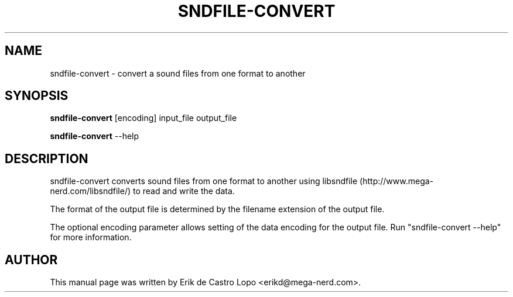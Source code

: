 .TH SNDFILE-CONVERT 1 "October 09, 2002"
.SH NAME
sndfile-convert \- convert a sound files from one format to another
.SH SYNOPSIS
.B sndfile-convert
.RI "[encoding] input_file output_file"
.LP
.B sndfile-convert
.RI --help
.SH DESCRIPTION
sndfile-convert converts sound files from one format to another using
libsndfile (http://www.mega-nerd.com/libsndfile/) to read and write
the data.
.LP
The format of the output file is determined by the filename extension
of the output file.
.LP
The optional encoding parameter allows setting of the data encoding for
the output file. Run "sndfile-convert --help" for more information.
.SH AUTHOR
This manual page was written by Erik de Castro Lopo <erikd@mega-nerd.com>.

